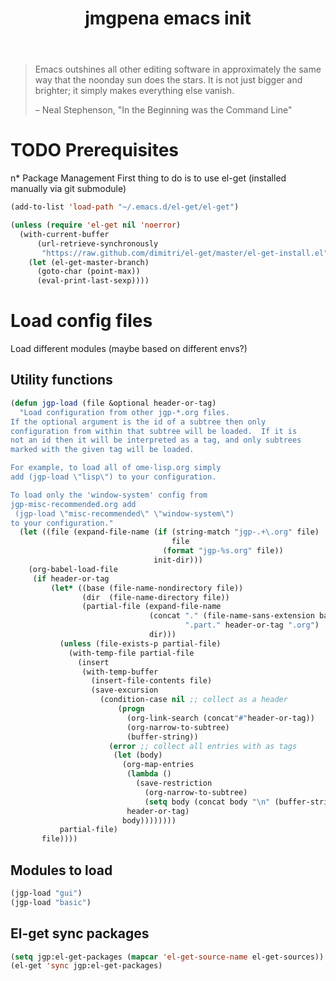 #+TITLE: jmgpena emacs init
#+OPTIONS: toc:2 num:nil ^:nil

#+BEGIN_QUOTE
  Emacs outshines all other editing software in approximately the same
  way that the noonday sun does the stars. It is not just bigger and
  brighter; it simply makes everything else vanish.

  -- Neal Stephenson, "In the Beginning was the Command Line"
#+END_QUOTE

* TODO Prerequisites
n* Package Management
First thing to do is to use el-get (installed manually via git submodule)

#+name: jmgpena-install-el-get
#+begin_src emacs-lisp
  (add-to-list 'load-path "~/.emacs.d/el-get/el-get")

  (unless (require 'el-get nil 'noerror)
    (with-current-buffer
        (url-retrieve-synchronously
         "https://raw.github.com/dimitri/el-get/master/el-get-install.el")
      (let (el-get-master-branch)
        (goto-char (point-max))
        (eval-print-last-sexp))))
#+end_src

* Load config files

  Load different modules (maybe based on different envs?)

** Utility functions

#+BEGIN_SRC emacs-lisp
  (defun jgp-load (file &optional header-or-tag)
    "Load configuration from other jgp-*.org files.
  If the optional argument is the id of a subtree then only
  configuration from within that subtree will be loaded.  If it is
  not an id then it will be interpreted as a tag, and only subtrees
  marked with the given tag will be loaded.
  
  For example, to load all of ome-lisp.org simply
  add (jgp-load \"lisp\") to your configuration.
  
  To load only the 'window-system' config from
  jgp-misc-recommended.org add
   (jgp-load \"misc-recommended\" \"window-system\")
  to your configuration."
    (let ((file (expand-file-name (if (string-match "jgp-.+\.org" file)
                                      file
                                    (format "jgp-%s.org" file))
                                  init-dir)))
      (org-babel-load-file
       (if header-or-tag
           (let* ((base (file-name-nondirectory file))
                  (dir  (file-name-directory file))
                  (partial-file (expand-file-name
                                 (concat "." (file-name-sans-extension base)
                                         ".part." header-or-tag ".org")
                                 dir)))
             (unless (file-exists-p partial-file)
               (with-temp-file partial-file
                 (insert
                  (with-temp-buffer
                    (insert-file-contents file)
                    (save-excursion
                      (condition-case nil ;; collect as a header
                          (progn
                            (org-link-search (concat"#"header-or-tag))
                            (org-narrow-to-subtree)
                            (buffer-string))
                        (error ;; collect all entries with as tags
                         (let (body)
                           (org-map-entries
                            (lambda ()
                              (save-restriction
                                (org-narrow-to-subtree)
                                (setq body (concat body "\n" (buffer-string)))))
                            header-or-tag)
                           body))))))))
             partial-file)
         file))))
#+END_SRC

** Modules to load

#+BEGIN_SRC emacs-lisp
  (jgp-load "gui")
  (jgp-load "basic")
#+END_SRC

** El-get sync packages

#+BEGIN_SRC emacs-lisp
  (setq jgp:el-get-packages (mapcar 'el-get-source-name el-get-sources))
  (el-get 'sync jgp:el-get-packages)
#+END_SRC
